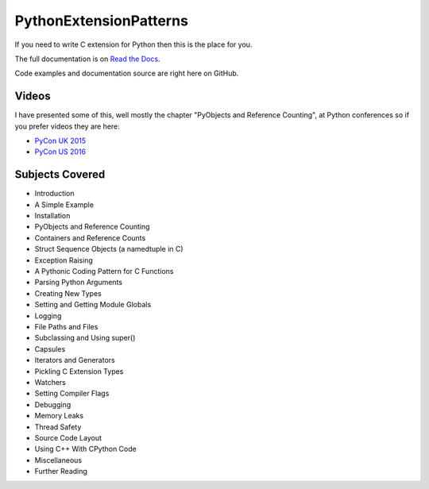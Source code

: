 ***************************
PythonExtensionPatterns
***************************

If you need to write C extension for Python then this is the place for you.

The full documentation is on
`Read the Docs <http://pythonextensionpatterns.readthedocs.org/en/latest/index.html>`_.

Code examples and documentation source are right here on GitHub.

==================
Videos
==================

I have presented some of this, well mostly the chapter "PyObjects and Reference Counting",
at Python conferences so if you prefer videos they are here:

- `PyCon UK 2015 <https://www.youtube.com/watch?v=ViRIYqiU128>`_
- `PyCon US 2016 <https://www.youtube.com/watch?v=Yq__HtUIH5Y>`_

====================================
Subjects Covered
====================================

- Introduction
- A Simple Example
- Installation
- PyObjects and Reference Counting
- Containers and Reference Counts
- Struct Sequence Objects (a namedtuple in C)
- Exception Raising
- A Pythonic Coding Pattern for C Functions
- Parsing Python Arguments
- Creating New Types
- Setting and Getting Module Globals
- Logging
- File Paths and Files
- Subclassing and Using super()
- Capsules
- Iterators and Generators
- Pickling C Extension Types
- Watchers
- Setting Compiler Flags
- Debugging
- Memory Leaks
- Thread Safety
- Source Code Layout
- Using C++ With CPython Code
- Miscellaneous
- Further Reading


